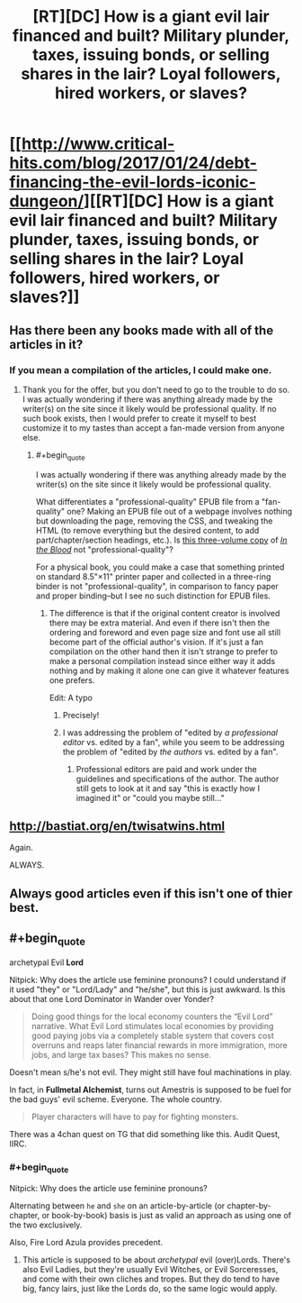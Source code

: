 #+TITLE: [RT][DC] How is a giant evil lair financed and built? Military plunder, taxes, issuing bonds, or selling shares in the lair? Loyal followers, hired workers, or slaves?

* [[http://www.critical-hits.com/blog/2017/01/24/debt-financing-the-evil-lords-iconic-dungeon/][[RT][DC] How is a giant evil lair financed and built? Military plunder, taxes, issuing bonds, or selling shares in the lair? Loyal followers, hired workers, or slaves?]]
:PROPERTIES:
:Author: ToaKraka
:Score: 40
:DateUnix: 1485278183.0
:FlairText: DC
:END:

** Has there been any books made with all of the articles in it?
:PROPERTIES:
:Author: xamueljones
:Score: 5
:DateUnix: 1485282366.0
:END:

*** If you mean a compilation of the articles, I could make one.
:PROPERTIES:
:Author: ToaKraka
:Score: 6
:DateUnix: 1485302784.0
:END:

**** Thank you for the offer, but you don't need to go to the trouble to do so. I was actually wondering if there was anything already made by the writer(s) on the site since it likely would be professional quality. If no such book exists, then I would prefer to create it myself to best customize it to my tastes than accept a fan-made version from anyone else.
:PROPERTIES:
:Author: xamueljones
:Score: 2
:DateUnix: 1485316001.0
:END:

***** #+begin_quote
  I was actually wondering if there was anything already made by the writer(s) on the site since it likely would be professional quality.
#+end_quote

What differentiates a "professional-quality" EPUB file from a "fan-quality" one? Making an EPUB file out of a webpage involves nothing but downloading the page, removing the CSS, and tweaking the HTML (to remove everything but the desired content, to add part/chapter/section headings, etc.). Is [[https://dl.dropboxusercontent.com/u/42443024/In%20the%20Blood.zip][this three-volume copy]] of /[[https://www.fanfiction.net/s/6207715][In the Blood]]/ not "professional-quality"?

For a physical book, you could make a case that something printed on standard 8.5"×11" printer paper and collected in a three-ring binder is not "professional-quality", in comparison to fancy paper and proper binding--but I see no such distinction for EPUB files.
:PROPERTIES:
:Author: ToaKraka
:Score: 1
:DateUnix: 1485337398.0
:END:

****** The difference is that if the original content creator is involved there may be extra material. And even if there isn't then the ordering and foreword and even page size and font use all still become part of the official author's vision. If it's just a fan compilation on the other hand then it isn't strange to prefer to make a personal compilation instead since either way it adds nothing and by making it alone one can give it whatever features one prefers.

Edit: A typo
:PROPERTIES:
:Author: Bowbreaker
:Score: 1
:DateUnix: 1485372062.0
:END:

******* Precisely!
:PROPERTIES:
:Author: xamueljones
:Score: 1
:DateUnix: 1485379453.0
:END:


******* I was addressing the problem of "edited by /a professional editor/ vs. edited by a fan", while you seem to be addressing the problem of "edited by /the authors/ vs. edited by a fan".
:PROPERTIES:
:Author: ToaKraka
:Score: 1
:DateUnix: 1485384788.0
:END:

******** Professional editors are paid and work under the guidelines and specifications of the author. The author still gets to look at it and say "this is exactly how I imagined it" or "could you maybe still..."
:PROPERTIES:
:Author: Bowbreaker
:Score: 1
:DateUnix: 1485425944.0
:END:


** [[http://bastiat.org/en/twisatwins.html]]

Again.

ALWAYS.
:PROPERTIES:
:Author: EliezerYudkowsky
:Score: 2
:DateUnix: 1485459134.0
:END:


** Always good articles even if this isn't one of thier best.
:PROPERTIES:
:Author: Empiricist_or_not
:Score: 1
:DateUnix: 1485307794.0
:END:


** #+begin_quote
  archetypal Evil *Lord*
#+end_quote

Nitpick: Why does the article use feminine pronouns? I could understand if it used "they" or "Lord/Lady" and "he/she", but this is just awkward. Is this about that one Lord Dominator in Wander over Yonder?

#+begin_quote
  Doing good things for the local economy counters the “Evil Lord” narrative. What Evil Lord stimulates local economies by providing good paying jobs via a completely stable system that covers cost overruns and reaps later financial rewards in more immigration, more jobs, and large tax bases? This makes no sense.
#+end_quote

Doesn't mean s/he's not evil. They might still have foul machinations in play.

In fact, in *Fullmetal Alchemist*, turns out Amestris is supposed to be fuel for the bad guys' evil scheme. Everyone. The whole country.

#+begin_quote
  Player characters will have to pay for fighting monsters.
#+end_quote

There was a 4chan quest on TG that did something like this. Audit Quest, IIRC.
:PROPERTIES:
:Author: TacticusThrowaway
:Score: 0
:DateUnix: 1485461633.0
:END:

*** #+begin_quote
  Nitpick: Why does the article use feminine pronouns?
#+end_quote

Alternating between =he= and =she= on an article-by-article (or chapter-by-chapter, or book-by-book) basis is just as valid an approach as using one of the two exclusively.

Also, Fire Lord Azula provides precedent.
:PROPERTIES:
:Author: ToaKraka
:Score: 3
:DateUnix: 1485464888.0
:END:

**** This article is supposed to be about /archetypal/ evil (over)Lords. There's also Evil Ladies, but they're usually Evil Witches, or Evil Sorceresses, and come with their own cliches and tropes. But they do tend to have big, fancy lairs, just like the Lords do, so the same logic would apply.
:PROPERTIES:
:Author: TacticusThrowaway
:Score: 1
:DateUnix: 1485465967.0
:END:
